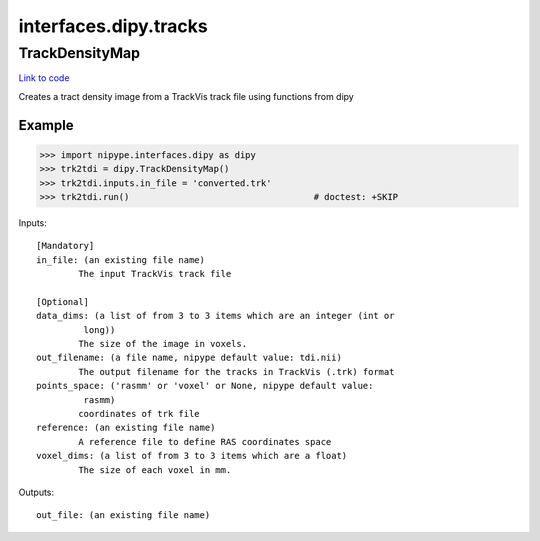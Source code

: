 .. AUTO-GENERATED FILE -- DO NOT EDIT!

interfaces.dipy.tracks
======================


.. _nipype.interfaces.dipy.tracks.TrackDensityMap:


.. index:: TrackDensityMap

TrackDensityMap
---------------

`Link to code <http://github.com/nipy/nipype/tree/f9c98ba/nipype/interfaces/dipy/tracks.py#L52>`__

Creates a tract density image from a TrackVis track file using functions
from dipy


Example
~~~~~~~

>>> import nipype.interfaces.dipy as dipy
>>> trk2tdi = dipy.TrackDensityMap()
>>> trk2tdi.inputs.in_file = 'converted.trk'
>>> trk2tdi.run()                                   # doctest: +SKIP

Inputs::

        [Mandatory]
        in_file: (an existing file name)
                The input TrackVis track file

        [Optional]
        data_dims: (a list of from 3 to 3 items which are an integer (int or
                 long))
                The size of the image in voxels.
        out_filename: (a file name, nipype default value: tdi.nii)
                The output filename for the tracks in TrackVis (.trk) format
        points_space: ('rasmm' or 'voxel' or None, nipype default value:
                 rasmm)
                coordinates of trk file
        reference: (an existing file name)
                A reference file to define RAS coordinates space
        voxel_dims: (a list of from 3 to 3 items which are a float)
                The size of each voxel in mm.

Outputs::

        out_file: (an existing file name)
